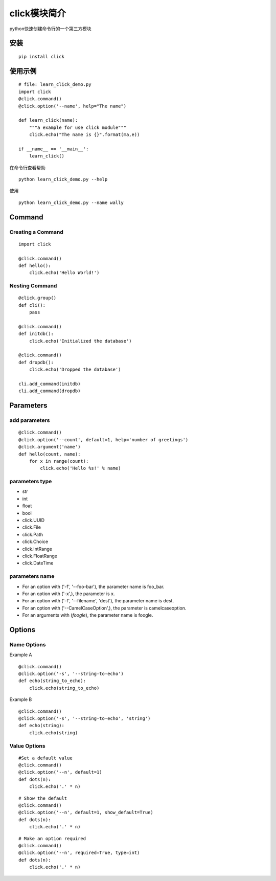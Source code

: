 click模块简介
++++++++++++++

python快速创建命令行的一个第三方模块

安装
------
::

   pip install click


使用示例
---------
::

   # file: learn_click_demo.py
   import click
   @click.command()
   @click.option('--name', help="The name")

   def learn_click(name):
       """a example for use click module"""
       click.echo("The name is {}".format(ma,e))

   if __name__ == '__main__':
       learn_click()

在命令行查看帮助

::

 　　python learn_click_demo.py --help

使用

::

  python learn_click_demo.py --name wally


Command
----------

Creating a Command
~~~~~~~~~~~~~~~~~~~~~
::

    import click

    @click.command()
    def hello():
        click.echo('Hello World!')


Nesting Command
~~~~~~~~~~~~~~~~~
::

    @click.group()
    def cli():
        pass

    @click.command()
    def initdb():
        click.echo('Initialized the database')

    @click.command()
    def dropdb():
        click.echo('Dropped the database')

    cli.add_command(initdb)
    cli.add_command(dropdb)

Parameters
-----------

add parameters
~~~~~~~~~~~~~~~~~
::

    @click.command()
    @click.option('--count', default=1, help='number of greetings')
    @click.argument('name')
    def hello(count, name):
        for x in range(count):
            click.echo('Hello %s!' % name)

parameters type
~~~~~~~~~~~~~~~~~

- str
- int
- float
- bool
- click.UUID
- click.File
- click.Path
- click.Choice
- click.IntRange
- click.FloatRange
- click.DateTime

parameters name
~~~~~~~~~~~~~~~~
- For an option with ('-f', '--foo-bar'), the parameter name is foo_bar.

- For an option with ('-x',), the parameter is x.

- For an option with ('-f', '--filename', 'dest'), the parameter name is dest.

- For an option with ('--CamelCaseOption',), the parameter is camelcaseoption.

- For an arguments with (`foogle`), the parameter name is foogle.

Options
---------

Name Options
~~~~~~~~~~~~~~

Example A
::

    @click.command()
    @click.option('-s', '--string-to-echo')
    def echo(string_to_echo):
        click.echo(string_to_echo)

Example B
::

    @click.command()
    @click.option('-s', '--string-to-echo', 'string')
    def echo(string):
        click.echo(string)

Value Options
~~~~~~~~~~~~~~~

::

    #Set a default value
    @click.command()
    @click.option('--n', default=1)
    def dots(n):
        click.echo('.' * n)

::

    # Show the default
    @click.command()
    @click.option('--n', default=1, show_default=True)
    def dots(n):
        click.echo('.' * n)


::

    # Make an option required
    @click.command()
    @click.option('--n', required=True, type=int)
    def dots(n):
        click.echo('.' * n)


